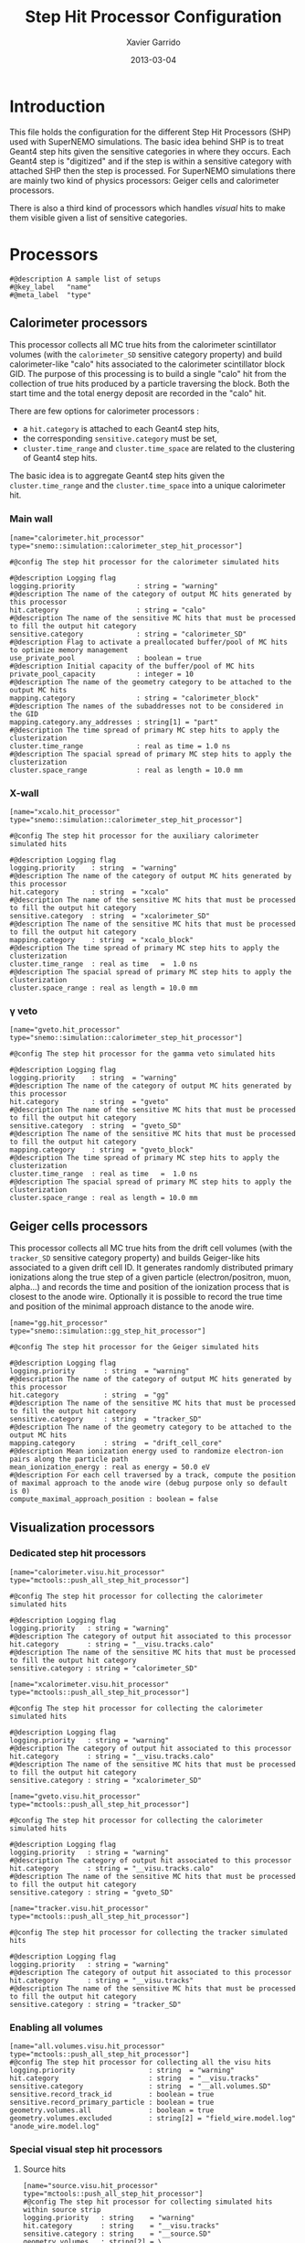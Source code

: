 #+TITLE:  Step Hit Processor Configuration
#+AUTHOR: Xavier Garrido
#+DATE:   2013-03-04
#+OPTIONS: ^:{}
#+STARTUP: entitiespretty

* Introduction

This file holds the configuration for the different Step Hit Processors (SHP)
used with SuperNEMO simulations. The basic idea behind SHP is to treat Geant4
step hits given the sensitive categories in where they occurs. Each Geant4 step
is "digitized" and if the step is within a sensitive category with attached SHP
then the step is processed. For SuperNEMO simulations there are mainly two kind
of physics processors: Geiger cells and calorimeter processors.

There is also a third kind of processors which handles /visual/ hits to make
them visible given a list of sensitive categories.

* Processors
:PROPERTIES:
:TANGLE: step_hit_processor_manager.conf
:END:

#+BEGIN_SRC shell
  #@description A sample list of setups
  #@key_label   "name"
  #@meta_label  "type"
#+END_SRC

** Calorimeter processors
This processor collects all MC true hits from the calorimeter scintillator
volumes (with the =calorimeter_SD= sensitive category property) and build
calorimeter-like "calo" hits associated to the calorimeter scintillator block
GID. The purpose of this processing is to build a single "calo" hit from the
collection of true hits produced by a particle traversing the block. Both the
start time and the total energy deposit are recorded in the "calo" hit.

There are few options for calorimeter processors :
- a =hit.category= is attached to each Geant4 step hits,
- the corresponding =sensitive.category= must be set,
- =cluster.time_range= and =cluster.time_space= are related to the clustering of
  Geant4 step hits.

The basic idea is to aggregate Geant4 step hits given the =cluster.time_range=
and the =cluster.time_space= into a unique calorimeter hit.

*** Main wall
#+BEGIN_SRC shell
  [name="calorimeter.hit_processor" type="snemo::simulation::calorimeter_step_hit_processor"]

  #@config The step hit processor for the calorimeter simulated hits

  #@description Logging flag
  logging.priority               : string = "warning"
  #@description The name of the category of output MC hits generated by this processor
  hit.category                   : string = "calo"
  #@description The name of the sensitive MC hits that must be processed to fill the output hit category
  sensitive.category             : string = "calorimeter_SD"
  #@description Flag to activate a preallocated buffer/pool of MC hits to optimize memory management
  use_private_pool               : boolean = true
  #@description Initial capacity of the buffer/pool of MC hits
  private_pool_capacity          : integer = 10
  #@description The name of the geometry category to be attached to the output MC hits
  mapping.category               : string = "calorimeter_block"
  #@description The names of the subaddresses not to be considered in the GID
  mapping.category.any_addresses : string[1] = "part"
  #@description The time spread of primary MC step hits to apply the clusterization
  cluster.time_range             : real as time = 1.0 ns
  #@description The spacial spread of primary MC step hits to apply the clusterization
  cluster.space_range            : real as length = 10.0 mm
#+END_SRC

*** X-wall
#+BEGIN_SRC shell
   [name="xcalo.hit_processor" type="snemo::simulation::calorimeter_step_hit_processor"]

   #@config The step hit processor for the auxiliary calorimeter simulated hits

   #@description Logging flag
   logging.priority    : string  = "warning"
   #@description The name of the category of output MC hits generated by this processor
   hit.category        : string  = "xcalo"
   #@description The name of the sensitive MC hits that must be processed to fill the output hit category
   sensitive.category  : string  = "xcalorimeter_SD"
   #@description The name of the sensitive MC hits that must be processed to fill the output hit category
   mapping.category    : string  = "xcalo_block"
   #@description The time spread of primary MC step hits to apply the clusterization
   cluster.time_range  : real as time   =  1.0 ns
   #@description The spacial spread of primary MC step hits to apply the clusterization
   cluster.space_range : real as length = 10.0 mm
#+END_SRC
*** \gamma veto
#+BEGIN_SRC shell
  [name="gveto.hit_processor" type="snemo::simulation::calorimeter_step_hit_processor"]

  #@config The step hit processor for the gamma veto simulated hits

  #@description Logging flag
  logging.priority    : string  = "warning"
  #@description The name of the category of output MC hits generated by this processor
  hit.category        : string  = "gveto"
  #@description The name of the sensitive MC hits that must be processed to fill the output hit category
  sensitive.category  : string  = "gveto_SD"
  #@description The name of the sensitive MC hits that must be processed to fill the output hit category
  mapping.category    : string  = "gveto_block"
  #@description The time spread of primary MC step hits to apply the clusterization
  cluster.time_range  : real as time   =  1.0 ns
  #@description The spacial spread of primary MC step hits to apply the clusterization
  cluster.space_range : real as length = 10.0 mm
#+END_SRC

** Geiger cells processors
This processor collects all MC true hits from the drift cell volumes (with the
=tracker_SD= sensitive category property) and builds Geiger-like hits associated
to a given drift cell ID. It generates randomly distributed primary ionizations
along the true step of a given particle (electron/positron, muon, alpha...) and
records the time and position of the ionization process that is closest to the
anode wire. Optionally it is possible to record the true time and position of
the minimal approach distance to the anode wire.


#+BEGIN_SRC shell
   [name="gg.hit_processor" type="snemo::simulation::gg_step_hit_processor"]

   #@config The step hit processor for the Geiger simulated hits

   #@description Logging flag
   logging.priority       : string  = "warning"
   #@description The name of the category of output MC hits generated by this processor
   hit.category           : string  = "gg"
   #@description The name of the sensitive MC hits that must be processed to fill the output hit category
   sensitive.category     : string  = "tracker_SD"
   #@description The name of the geometry category to be attached to the output MC hits
   mapping.category       : string  = "drift_cell_core"
   #@description Mean ionization energy used to randomize electron-ion pairs along the particle path
   mean_ionization_energy : real as energy = 50.0 eV
   #@description For each cell traversed by a track, compute the position of maximal approach to the anode wire (debug purpose only so default is 0)
   compute_maximal_approach_position : boolean = false
#+END_SRC

** Visualization processors

*** Dedicated step hit processors
#+BEGIN_SRC shell
  [name="calorimeter.visu.hit_processor" type="mctools::push_all_step_hit_processor"]

  #@config The step hit processor for collecting the calorimeter simulated hits

  #@description Logging flag
  logging.priority   : string = "warning"
  #@description The category of output hit associated to this processor
  hit.category       : string = "__visu.tracks.calo"
  #@description The name of the sensitive MC hits that must be processed to fill the output hit category
  sensitive.category : string = "calorimeter_SD"

  [name="xcalorimeter.visu.hit_processor" type="mctools::push_all_step_hit_processor"]

  #@config The step hit processor for collecting the calorimeter simulated hits

  #@description Logging flag
  logging.priority   : string = "warning"
  #@description The category of output hit associated to this processor
  hit.category       : string = "__visu.tracks.calo"
  #@description The name of the sensitive MC hits that must be processed to fill the output hit category
  sensitive.category : string = "xcalorimeter_SD"

  [name="gveto.visu.hit_processor" type="mctools::push_all_step_hit_processor"]

  #@config The step hit processor for collecting the calorimeter simulated hits

  #@description Logging flag
  logging.priority   : string = "warning"
  #@description The category of output hit associated to this processor
  hit.category       : string = "__visu.tracks.calo"
  #@description The name of the sensitive MC hits that must be processed to fill the output hit category
  sensitive.category : string = "gveto_SD"

  [name="tracker.visu.hit_processor" type="mctools::push_all_step_hit_processor"]

  #@config The step hit processor for collecting the tracker simulated hits

  #@description Logging flag
  logging.priority   : string = "warning"
  #@description The category of output hit associated to this processor
  hit.category       : string = "__visu.tracks"
  #@description The name of the sensitive MC hits that must be processed to fill the output hit category
  sensitive.category : string = "tracker_SD"
#+END_SRC

*** Enabling all volumes
#+BEGIN_SRC shell
  [name="all.volumes.visu.hit_processor" type="mctools::push_all_step_hit_processor"]
  #@config The step hit processor for collecting all the visu hits
  logging.priority                  : string  = "warning"
  hit.category                      : string  = "__visu.tracks"
  sensitive.category                : string  = "__all.volumes.SD"
  sensitive.record_track_id         : boolean = true
  sensitive.record_primary_particle : boolean = true
  geometry.volumes.all              : boolean = true
  geometry.volumes.excluded         : string[2] = "field_wire.model.log" "anode_wire.model.log"
#+END_SRC

*** Special visual step hit processors
**** Source hits
#+BEGIN_SRC shell :tangle no
  [name="source.visu.hit_processor" type="mctools::push_all_step_hit_processor"]
  #@config The step hit processor for collecting simulated hits within source strip
  logging.priority   : string    = "warning"
  hit.category       : string    = "__visu.tracks"
  sensitive.category : string    = "__source.SD"
  geometry.volumes   : string[2] = \
                     "source_external_strip.model.log" \
                     "source_internal_strip.model.log"
#+END_SRC
**** Wires hits
#+BEGIN_SRC shell
  [name="wires.visu.hit_processor" type="mctools::push_all_step_hit_processor"]
  #@config The step hit processor for collecting simulated hits within tracker's wires
  logging.priority      : string    = "warning"
  hit.category          : string    = "__visu.tracks"
  sensitive.category    : string    = "__wires.SD"
  geometry.volumes      : string[2] = "field_wire.model.log" "anode_wire.model.log"
  visu.highlighted_hits : boolean = true
#+END_SRC
**** Films hits
#+BEGIN_SRC shell :tangle no
  [name="films.visu.hit_processor" type="mctools::push_all_step_hit_processor"]
  #@config The step hit processor for collecting simulated hits within tracker's wires
  logging.priority   : string  = "warning"
  hit.category       : string  = "__visu.tracks"
  sensitive.category : string  = "__films.SD"
  geometry.volumes.with_materials : string[3] = "std::mylar" "std::nylon" "std::pfte"
  visu.highlighted_hits : boolean = false
#+END_SRC

**** Tracking chamber
#+BEGIN_SRC shell :tangle no
  [name="tracking_gas.visu.hit_processor" type="mctools::push_all_step_hit_processor"]
  #@config The step hit processor for collecting simulated hits within tracking gas
  logging.priority   : string  = "warning"
  hit.category       : string  = "__visu.tracks"
  sensitive.category : string  = "__tracking_gas.SD"
  geometry.volumes.with_materials : string[1] = "tracking_gas"
  geometry.volumes.excluded       : string[1] = "drift_cell_core.model.log"
#+END_SRC
